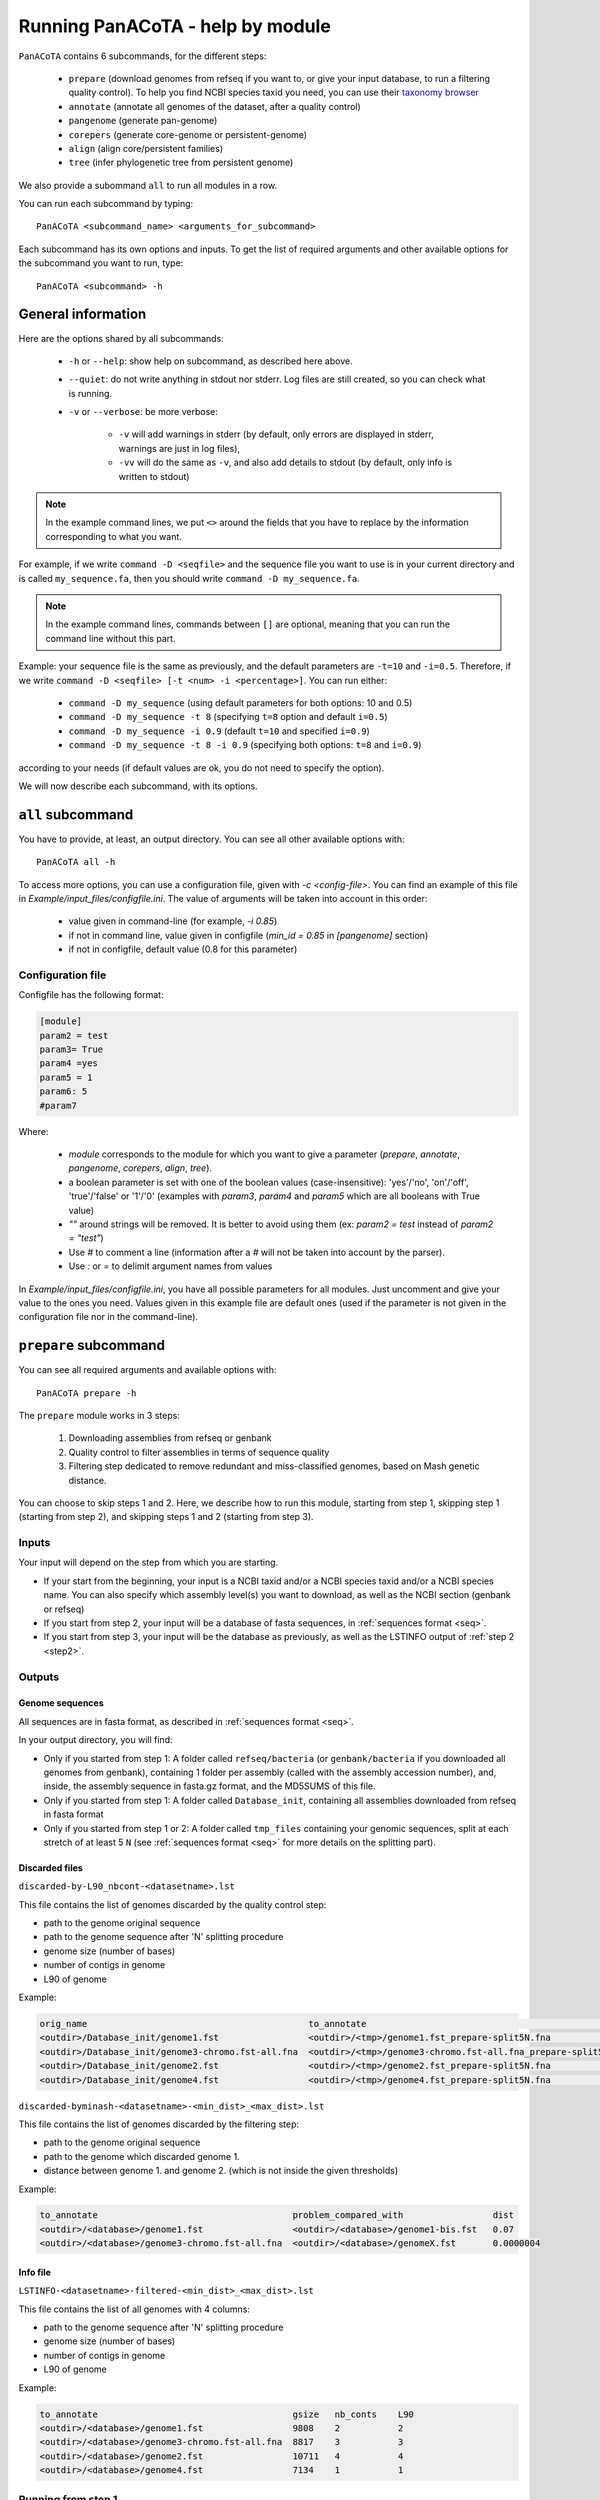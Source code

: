 =================================
Running PanACoTA - help by module
=================================

``PanACoTA`` contains 6 subcommands, for the different steps:

    - ``prepare`` (download genomes from refseq if you want to, or give your input database, to run a filtering quality control). To help you find NCBI species taxid you need, you can use their `taxonomy browser <https://www.ncbi.nlm.nih.gov/Taxonomy/Browser/wwwtax.cgi>`_
    - ``annotate`` (annotate all genomes of the dataset, after a quality control)
    - ``pangenome`` (generate pan-genome)
    - ``corepers`` (generate core-genome or persistent-genome)
    - ``align`` (align core/persistent families)
    - ``tree`` (infer phylogenetic tree from persistent genome)

We also provide a subommand ``all`` to run all modules in a row.

You can run each subcommand by typing::

    PanACoTA <subcommand_name> <arguments_for_subcommand>

Each subcommand has its own options and inputs. To get the list of required arguments and other available options for the subcommand you want to run, type::

    PanACoTA <subcommand> -h

General information
===================

Here are the options shared by all subcommands:

    - ``-h`` or ``--help``: show help on subcommand, as described here above.
    - ``--quiet``: do not write anything in stdout nor stderr. Log files are still created, so you can check what is running.
    - ``-v`` or ``--verbose``: be more verbose:

        + ``-v`` will add warnings in stderr (by default, only errors are displayed in stderr, warnings are just in log files),
        + ``-vv`` will do the same as ``-v``, and also add details to stdout (by default, only info is written to stdout)

.. note:: In the example command lines, we put ``<>`` around the fields that you have to replace by the information corresponding to what you want.

For example, if we write ``command -D <seqfile>`` and the sequence file you want to use is in your current directory and is called ``my_sequence.fa``, then you should write ``command -D my_sequence.fa``.

.. note:: In the example command lines, commands between ``[]`` are optional, meaning that you can run the command line without this part.

Example: your sequence file is the same as previously, and the default parameters are ``-t=10`` and ``-i=0.5``. Therefore, if we write ``command -D <seqfile> [-t <num> -i <percentage>]``. You can run either:

    - ``command -D my_sequence`` (using default parameters for both options: 10 and 0.5)
    - ``command -D my_sequence -t 8`` (specifying ``t=8`` option and default ``i=0.5``)
    - ``command -D my_sequence -i 0.9`` (default ``t=10`` and specified ``i=0.9``)
    - ``command -D my_sequence -t 8 -i 0.9`` (specifying both options: ``t=8`` and ``i=0.9``)

according to your needs (if default values are ok, you do not need to specify the option).


We will now describe each subcommand, with its options.

``all`` subcommand
==================
You have to provide, at least, an output directory. You can see all other available options with::

    PanACoTA all -h

To access more options, you can use a configuration file, given with `-c <config-file>`. You can find an example of this file in `Example/input_files/configfile.ini`. The value of arguments will be taken into account in this order:

    - value given in command-line (for example, `-i 0.85`)
    - if not in command line, value given in configfile (`min_id = 0.85` in `[pangenome]` section)
    - if not in configfile, default value (0.8 for this parameter)

Configuration file
------------------

Configfile has the following format:

.. code-block:: text

    [module]
    param2 = test
    param3= True
    param4 =yes
    param5 = 1
    param6: 5
    #param7

Where:

    - `module` corresponds to the module for which you want to give a parameter (`prepare`, `annotate`, `pangenome`, `corepers`, `align`, `tree`).
    - a boolean parameter is set with one of the boolean values (case-insensitive): 'yes'/'no', 'on'/'off', 'true'/'false' or '1'/'0' (examples with `param3`, `param4` and `param5` which are all booleans with True value)
    - `""` around strings will be removed. It is better to avoid using them (ex: `param2 = test` instead of `param2 = "test"`)
    - Use `#` to comment a line (information after a `#` will not be taken into account by the parser).
    - Use `:` or `=` to delimit argument names from values

In `Example/input_files/configfile.ini`, you have all possible parameters for all modules. Just uncomment and give your value to the ones you need. Values given in this example file are default ones (used if the parameter is not given in the configuration file nor in the command-line).





``prepare`` subcommand
======================

You can see all required arguments and available options with::

    PanACoTA prepare -h

The ``prepare`` module works in 3 steps:

    1) Downloading assemblies from refseq or genbank
    2) Quality control to filter assemblies in terms of sequence quality
    3) Filtering step dedicated to remove redundant and miss-classified genomes, based on Mash genetic distance.

You can choose to skip steps 1 and 2. Here, we describe how to run this module, starting from step 1, skipping step 1 (starting from step 2), and skipping steps 1 and 2 (starting from step 3).

Inputs
------

Your input will depend on the step from which you are starting.

- If your start from the beginning, your input is a NCBI taxid and/or a NCBI species taxid and/or a NCBI species name. You can also specify which assembly level(s) you want to download, as well as the NCBI section (genbank or refseq)
- If you start from step 2, your input will be a database of fasta sequences, in :ref:`sequences format <seq>`.
- If you start from step 3, your input will be the database as previously, as well as the LSTINFO output of :ref:`step 2 <step2>`.


Outputs
-------

Genome sequences
^^^^^^^^^^^^^^^^


All sequences are in fasta format, as described in :ref:`sequences format <seq>`.

In your output directory, you will find:

- Only if you started from step 1: A folder called ``refseq/bacteria`` (or ``genbank/bacteria`` if you downloaded all genomes from genbank), containing 1 folder per assembly (called with the assembly accession number), and, inside, the assembly sequence in fasta.gz format, and the MD5SUMS of this file.
- Only if you started from step 1: A folder called ``Database_init``, containing all assemblies downloaded from refseq in fasta format
- Only if you started from step 1 or 2: A folder called ``tmp_files`` containing your genomic sequences, split at each stretch of at least 5 ``N`` (see :ref:`sequences format <seq>` for more details on the splitting part).


Discarded files
^^^^^^^^^^^^^^^

``discarded-by-L90_nbcont-<datasetname>.lst``

This file contains the list of genomes discarded by the quality control step:

- path to the genome original sequence
- path to the genome sequence after 'N' splitting procedure
- genome size (number of bases)
- number of contigs in genome
- L90 of genome

Example:

.. code-block:: text

    orig_name                                          to_annotate                                                    gsize   nb_conts    L90
    <outdir>/Database_init/genome1.fst                 <outdir>/<tmp>/genome1.fst_prepare-split5N.fna                 9808    2           2
    <outdir>/Database_init/genome3-chromo.fst-all.fna  <outdir>/<tmp>/genome3-chromo.fst-all.fna_prepare-split5N.fna  8817    3           3
    <outdir>/Database_init/genome2.fst                 <outdir>/<tmp>/genome2.fst_prepare-split5N.fna                 10711   4           4
    <outdir>/Database_init/genome4.fst                 <outdir>/<tmp>/genome4.fst_prepare-split5N.fna                 7134    1           1


``discarded-byminash-<datasetname>-<min_dist>_<max_dist>.lst``

This file contains the list of genomes discarded by the filtering step:

- path to the genome original sequence
- path to the genome which discarded genome 1.
- distance between genome 1. and genome 2. (which is not inside the given thresholds)

Example:

.. code-block:: text

    to_annotate                                     problem_compared_with                 dist
    <outdir>/<database>/genome1.fst                 <outdir>/<database>/genome1-bis.fst   0.07
    <outdir>/<database>/genome3-chromo.fst-all.fna  <outdir>/<database>/genomeX.fst       0.0000004

.. _step2:

Info file
^^^^^^^^^

``LSTINFO-<datasetname>-filtered-<min_dist>_<max_dist>.lst``

This file contains the list of all genomes with 4 columns:

- path to the genome sequence after 'N' splitting procedure
- genome size (number of bases)
- number of contigs in genome
- L90 of genome

Example:

.. code-block:: text

    to_annotate                                     gsize   nb_conts    L90
    <outdir>/<database>/genome1.fst                 9808    2           2
    <outdir>/<database>/genome3-chromo.fst-all.fna  8817    3           3
    <outdir>/<database>/genome2.fst                 10711   4           4
    <outdir>/<database>/genome4.fst                 7134    1           1


Running from step 1
-------------------

To download genomes, and then process them by the `prepare` filters, run::

    PanACoTA prepare [-g <NCBI species> -T <NCBI species taxid> -t <NCBI taxid> -s <genbank or refseq> -l <assembly_level(s)>]

Give at least one of ``-T``, ``-t`` or ``-g`` parameters (one of them is enough) With:

- ``-g <NCBI species>``: the name of the species, as written by the NCBI. Give name between quotes.
- ``-T <NCBI species taxid>``: the taxid provided by the NCBI for the species you want to download
- ``-t <NCBI taxid>``: the taxid provided by the NCBI for the subspecies or specific strain you want to download
- ``-S <NCBI_strain>``: specific strain name you want to download. A comma-separated list of strain names is possible, as well as a file with 1 line per strain.

If you want to download all genomes in genbank, and not only the ones in refseq, use option ``-s genbank`` (default is ``-s refseq``).

If you do not want to download all assemblies in refseq, but only genomes with specific assembly levels, use option ``-l <level(s)>``. Give it a comma separated list of assembly levels you want to download, between 'all', 'complete', 'chromosome', 'scaffold', 'contig' (default is 'all').

For example, if we want to download refseq assemblies of *Acetobacter orleanensis*: With the `taxonomy browser <https://www.ncbi.nlm.nih.gov/Taxonomy/Browser/wwwtax.cgi?mode=Info&id=104099&lvl=3&p=has_linkout&p=blast_url&p=genome_blast&lin=f&keep=1&srchmode=1&unlock>`_, we can find its corresponding NCBI species taxid: "104099".
To download all assembly levels::

    PanACoTA prepare -T 104099 -g "Acetobacter orleanensis"

Or, to download only complete and scaffold assemblies::

    PanACoTA prepare -g "Acetobacter orleanensis" -l complete,scafflod

To download the subspecies Acetobacter pasteurianus subsp. Pasteurianus (taxid = 481145):

    PanACoTA prepare -t 481145

To download only the specific strain "Acetobacter orleanensis JCM 7639" (taxid = 1231342):
    
    PanACoTA prepare -t 1231342 



Running from step 2
-------------------

If you already have your assemblies and/or genomes, run::

    PanACoTA prepare --norefseq -o <outdir> [-d <db_dir>]

With:

- ``<outdir>``: the directory where you want to save your results (no need to create the directory before, the program will do it).
- ``<db_dir>``: directory where your database sequences are. By default, it will search to `<outdir>/Database_init`. So, if your sequences are already there, you do not need to add this option.


Running from step 3
-------------------

If you already have your genomes, and already ran quality control. You only need to run the filtering step, by running::

    PanACoTA prepare -M --info <info file> -o <outdir>

With ``info file``: a file in the same format as the one generated by :ref:`step 2 <step2>`.

Options
-------

Here is the complete list of options available when running ``PanACoTA prepare``. You can get them by running ``PanACoTA annotate -h``:

- ``--tmp <dirname>``:  to specify where the temporary files must be saved. By default, they are saved in ``<outdir>/tmp_files``.
- ``--cutN <number>``: by default, each sequence is split at each stretch of at least 5 ``N`` (see :ref:`sequence format<seq>`). If you do not want to split sequences, put 0. If you want to change the condition, put the minimum number of ``N`` required to split the sequence.
- ``--l90 <l90>``: to specify the maximum L90 value accepted to keep a genome. Default is 100
- ``--nbcont <number>``: to specify the maximum number of contigs allowed to keep a genome. Default is 999
- ``--min <float>``: min distance from which we keep both genomes. By default, genomes whose distance to the reference is less than 1e-4 are discarded.
- ``--max <float>``: max distance from which we keep both genomes. By default, genomes whose distance to the reference is more than 0.06 are discarded.
- ``-p <number>``: if you have several cores available, you can use them to run this step faster, by handling several genomes at the same time, in parallel. By default, only 1 core is used. You can specify how many cores you want to use, or put 0 to use all cores of your computer.


``annotate`` subcommand
=======================

You can see all required arguments and available options with::

    PanACoTA annotate -h

The input for annotation is a set of genomes, in (multi-)fasta format. All files to annotate must be in a same directory, referred after by ``<db_path>``. However, this directory can also contain other files/sequences, not used in this study. The program will only use the files specified in the ``<list_file>``, which is the main file you have to provide for this step.

Input file formats
------------------

.. _lfile:

'list_file'
^^^^^^^^^^^

The ``list_file`` is a text file with the following format:

    - 1 genome per line. If a genome is contained in several (multi-)fasta files, give all filenames, separated by a space.
    - after the filename(s), you can specify more information on the genome. If you want to do so, add ``::`` to separate the genome filename(s) and the informations. Possible informations are:

        - the species name. Usually, we use the 2 first letters of genus and 2 first letters of species (e.g. ESCO for Escherichia coli). But you can choose any name, as long as it contains 4 alpha-numeric characters (letters or/and numbers). If the species name is not given in the genome line, the program will use the one given by the ``-n <name>`` option when running the command. Specifying the species name at a genome line in the ``list_file`` is useful when you want to annotate several genomes from different species. If all your dataset corresponds to the same species, just provide its name with the ``-n <name>`` option!

        - the date. Separate the species name and the date by a ``.``. If no species name given, just put this dot after the ``::`` separating filenames and information. This date allows you to specify when the genome was sequenced/retrieved, with 4 digits (MMYY). This can be useful if some genomes have not been sequenced at the same time as others, and you want to keep this information for later analyses. If not given, the program will use:

            + the date given with ``--date <date>`` option if given by user
            + today's date if not given

Example:

.. code-block:: text

    genome1.fasta
    genome2-chromo1.fasta genome2-pl.fst
    g3.fa :: ESCO
    gen4-contigs.fst :: ESCO.0217
    genome.fasta genome-plasmids.fasta :: .0217

We have here a dataset with 5 genomes:

    - the 1st genome's sequence is in the file called ``genome1.fasta`` (it can be either a fasta or multi-fasta, according to the assembly status - complete/draft - of the genome). Its species name and date will be the default ones given to the program
    - the 2nd genome's sequence is in 2 files: for example, its chromosome is in ``genome2-chromo1.fasta``, and its plasmid is in ``genome2-pl.fst``. Again, each of those files can contain complete or draft sequences. As the previous genome, its species name and date will be the default ones.
    - the 3rd genome's sequence is in ``g3.fa``. Its species name will be ``ESCO``, while its date will be the default one.
    - the 4th genome's sequence is in ``gen4-contigs.fst``. Its species name will be ``ESCO``, and its date ``0217`` (February 2017).
    - the 5th genome's sequence is in ``genome.fasta`` and ``genome-plasmids.fasta``. Its species name will be the default one, and the date will be ``0217``.

or 'info_file'
^^^^^^^^^^^^^^

If you already calculated the genomes metrics (genome name, size, L90, nb of contigs), you can directly give them as an input instead of the list of genome files. This text file must have at least 4 columns (others are ignored), with the following headers (in any order): 'to_annotate', 'gsize', 'nb_conts', 'L90'. 

This file can be the :ref:`output file<step2>` of ``prepare``, or even the ouput of this ``annotate`` step, if you want to re-run it with other parameters.

.. _seq:

sequence files
^^^^^^^^^^^^^^

Sequence files must be in fasta or multi-fasta format. A complete genome with only 1 chromosome will hence contain only 1 fasta entry. For example::

    >genome1
    ACCTTAGAGCGCTCTCGCGCATAG

If a genome contains several replicons (either chromosome and plasmids, either a draft genome with several contigs), it contains 1 fasta entry per replicon. For example::

    >genome1-chromo-contig1
    ACCGAAGCGCGCGAGAGTGTGTGGGA...
    >genome1-chromo-contig2
    ACCGAGAGCGCGCGCGGGAGAGAGAGAGC...
    >genome1-chromo-contig3
    ACACGAGCAATATACAGCAGACAGCAGACATATACTCAGACGACAG...
    >genome1-plasmid
    ACAGACGACATAAGAGACGACACAAAAAACACAGAGTTTATGA...

With some softwares, the different contigs of a draft genome are all concatenated in a same fasta entry, and their sequences are separated by stretches of ``N``. For example::

    >genome_seq
    AACACACGATCTCGGCAGCGCANNNNNNNNNNNNNACAGCATNNNNTCGCGCCGACGNNACTATAACAGCAGACNNNNNNNNNNCACACCGGGTATCAGCAGCAGACGACGACGAACGAANNNNNNNNNNACACAGCACTATACGNACAGCA...

This genome is a draft with 4 contigs. By default, ``PanACoTA`` will split the sequences each time there is stretch of at least 5 ``N``, in order to have 1 replicon per fasta entry. For example, with the previous file in input, it will create a new multi-fasta file with::

    >genome_seq_cont1
    AACACACGATCTCGGCAGCGCA
    >genome_seq_cont2
    ACAGCATNNNNTCGCGCCGACGNNACTATAACAGCAGAC
    >genome_seq_cont3
    CACACCGGGTATCAGCAGCAGACGACGACGAACGAA
    >genome_seq_cont4
    ACACAGCACTATACGNACAGCA

Stretches of less than 5 ``N`` are kept, while the longer ones are removed, and the 2 parts form 2 different entries.

If you want to deactivate this feature, or choose another minimal number of ``N`` to split, you can specify it with the option ``--cutN <number>`` (0 to deactivate) while running the program (see :ref:`options <option>`).

.. _outform:

Output file formats
-------------------

The annotation step will create 4 result folders. Here is a description of their content.

.. _lstinfof:

'LSTINFO_<list_file>.lst' file
^^^^^^^^^^^^^^^^^^^^^^^^^^^^^^

This file contains the list of all genomes annotated, sorted by species, and, in each species, by increasing L90 and number of contigs, with 5 columns:

    - new name of genome (called 'gembase_name'), with format ``<name>.<date>.<strain>`` with:

        - ``name`` given in ``-n <name>`` or line in list_file
        - ``date`` given in ``--date <date>``, line in list_file or current date
        - ``strain`` is a number with 5 digits, identifying the different genomes of a same species.
        - for example: ``ESCO.0217.00002`` for the 2nd strain of Escherichia coli.
    - path to original genome sequence
    - path to the genome sequence after ‘N’ splitting procedure
    - genome size (number of bases)
    - number of contigs in genome
    - L90 of genome

Example:

.. code-block:: text

    gembase_name      orig_name                                   to_annotate                                                  gsize   nb_conts    L90
    ESCO.0817.00001   <path database>/genome1.fst                 <path_tmp>/genome1.fst_prokka-split5N.fna                    9808    2           2
    ESCO.1216.00002   <path database>/genome3-chromo.fst-all.fna  <path_tmp>/genome3-chromo.fst-all.fna_prokka-split5N.fna     8817    3           3
    GEN2.0817.00001   <path database>/genome2.fst                 <path_tmp>/genome2.fst_prokka-split5N.fna                    10711   4           4
    GEN4.1111.00001   <path database>/genome4.fst                 <path_tmp>/genome4.fst_prokka-split5N.fna                    7134    1           1

.. _lstf:

LSTINFO folder
^^^^^^^^^^^^^^

This folder contains 1 file per genome, called ``<genome_name>.lst``, containing 1 line per sequence annotated (gene, tRNA, rRNA etc.), with the following informations:

    - start position of sequence in the replicon
    - end position of sequence in the replicon
    - strand (D for direct, C for complement)
    - type of sequence (CDS, rRNA, CRISPR, etc.)
    - name of the sequence annotated. The name is ``<genome_name>.<contig><place>_<num>`` where:

        + ``<contig>`` is the contig number, with 4 digits
        + ``<place>`` is ``i`` when the sequence is inside its replicon, or ``b`` when it is at the border of its replicon (first and last sequence of each replicon)
        + ``<num>`` is the unique sequence number.
        + For example: ``ESCO.0217.00002.0001i_00005`` is a gene from the 2nd strain of *E. coli*, in contig 1 (not the first or last gene of this contig), and is the 5th sequence annotated in this genome.
    - gene name when applicable
    - more information on the sequence annotated (product, similar sequences in PFAM, etc.)

Example of a file which would be called ``ESCO.0417.00002.lst``:

.. code-block:: text

    34685   35866   C       CDS     ESCO.0417.00002.0001b_00001     thlA                | Acetyl-CoA acetyltransferase | 2.3.1.9 | similar to AA sequence:UniProtKB:P45359 | COG:COG4598
    37546   40215   D       tRNA    ESCO.0417.00002.0001i_00002     NA                  | tRNA-Met(cat) | NA | COORDINATES:profile:Aragorn:1.2 | NA
    45121   47569   D       CDS     ESCO.0417.00002.0001i_00003     NA                  | Prophage CP4-57 regulatory protein (AlpA) | NA | protein motif:Pfam:PF05930.6 | NA
    50124   52465   D       CDS     ESCO.0417.00002.0001b_00004     P22 coat protein 5  | P22 coat protein - gene protein 5 | NA | protein motif:Pfam:PF11651.2 | NA
    1       2600    C       tRNA    ESCO.0417.00002.0004b_00005     NA                  | tRNA-Gly(ccc) | NA | COORDINATES:profile:Aragorn:1.2 | NA
    3500    5000    D       CDS     ESCO.0417.00002.0004i_00006     NA                  | hypothetical protein | NA | NA | NA
    10000   10215   C       CRISPR  ESCO.0417.00002.0004b_CRISPR1   crispr              | crispr-array | NA | NA | NA
    4568    5896    D       CDS     ESCO.0417.00002.0006b_00007     NA                  | hypothetical protein | NA | NA | NA
    126     456     D       CDS     ESCO.0417.00002.0007b_00008     NA                  | hypothetical protein | NA | NA | NA

Proteins folder
^^^^^^^^^^^^^^^

This folder contains 1 file per genome, called ``<genome_name>.prt``. This file is a multi-fasta file, which contains amino-acid sequences, corresponding to all CDS annotated (only 'CDS' features found in the corresponding file in LSTINFO folder).

Headers are ``<genome_name>.<contig><place>_<num> size gene_name other_information`` with:

- ``<genome_name>.<contig><place>_<num>`` as previously described (LSTINFO folder)
- ``size`` is the protein size in nucleotides
- gene name when applicable (for example hisP)
- other information on the sequence annotated (product, similar sequences in PFAM, etc.)

Example, corresponding to first gene of LSTINFO example file:

.. code-block:: text

    >ESCO.0417.00002.0001b_00001 1182   thlA    | Acetyl-CoA acetyltransferase | 2.3.1.9 | similar to AA sequence:UniProtKB:P45359 | COG:COG4598

Genes folder
^^^^^^^^^^^^

This folder contains 1 file per genome, called ``<genome_name>.gen``. This file, in multi-fasta format, contains nucleic sequences, corresponding to all sequences annotated (found in corresponding file in LSTINFO folder).

Headers are the same as for the Protein folder files.

Replicons folder
^^^^^^^^^^^^^^^^

This folder contains 1 file per genome, called ``<genome_name>.fna``. It corresponds to the input file, containing all replicons of the genome, but with contigs renamed.

Headers are ``<replicon_name> <size>``, with size corresponding to the number of nucleotides in the sequence.

gff3 folder
^^^^^^^^^^^

This folder contains 1 file per genome, called ``<genome_name>.gff``. It is a file in gff3 format, with fields as described `here <http://www.ensembl.org/info/website/upload/gff3.html>`_, and with the following header format. It does not contain the nucleotide sequences, which already are in the Replicons folder.

.. code-block:: text

    ##gff-version 3
    ##sequence-region <contig_name> <begin> <end>
    ##sequence-region <contig_name> <begin> <end>
    <lines for each feature of contig1>
    <lines for each feature of contig2>


.. _qco:

Quality Control only
--------------------

Before annotating all genomes, we advise to run once the program with the ``-Q`` option, to do the quality control, but not the annotation. In that case, for each line of the list_file, it will:

    - concatenate sequences in 1 file if several are given
    - split concatenated contigs into different entries (see :ref:`sequences format <seq>`)
    - calculate the genome characteristics:

        + L90: minimum number of contigs needed to cover at least 90% of the sequence
        + number of contigs
        + sequence length

With this information, you will be able to see which genomes should be removed from the study, because of their bad quality. Then, you can annotate only the genomes you keep for the study.

You can run this quality control with (order of arguments does not matter)::

    PanACoTA annotate -l <list_file> -d <dbpath> -r <res_path> -Q

with:

    - ``-l <list_file>`` your list file as described in :ref:`input formats<lfile>`.
    - ``-d <dbpath>`` the path to the folder containing all your fasta files listed in list_file.
    - ``-r <res_path>`` path to the directory where you want to put the results (no need to create the directory before, the program will do it).
    - ``-Q`` specify that you only want the quality control

This will create a folder ``<res_path>``, with the following files inside:

    - ``QC_L90-<list_file>.png``: histogram of the L90 values of all genomes
    - ``QC_nb-contigs-<list_file>.png``: histogram of number of contigs in all genomes
    - ``discarded-<list_file>.lst``: list of genomes that would be discarded if you keep the default limits (L90 :math:`\leq` 100 and #contigs :math:`\leq` 999).
    - ``ALL-GENOMES-info-<list_file>.lst``: file with information on each genome: size, number of contigs and L90.
    - ``tmp_files`` folder: containing your genomic sequences, split at each stretch of at least 5 ``N``.

.. _logf:

And log files:

    - ``PanACoTA-annotate_<list_file>.log``: log file. See information on what happened during the run: traceback of stdout.
    - ``PanACoTA-annotate_<list_file>.log.err``: log file but only with Warnings and errors. If it is empty, everything went well!
    - ``PanACoTA-annotate_<list_file>.log.details``: same as ``.log`` file, but with more detailed information (for example, while running annotation, you can have the time of start/end of annotation of each individual genome). This file can be quite big if you have a lot of genomes.

.. _annot:

QC and Annotation
-----------------

When you know the limits you want to use for the L90 and number of contigs, you can run the full annotation step, and not only the quality control. Use::

    PanACoTA annotate -l <list_file> -d <dbpath> -r <res_path> -n <name> [--l90 <num> --nbcont <num> --prodigal --small]

with:
    - same arguments as before
    - ``-n <name>`` the default species name to use, for lines of the list_file which do not contain this information. This name must contain 4 alpha-numeric characters.
    - ``--l90 <num>``: *optional*. If the default value (max L90 = 100) does not fit your data, choose your own maximum limit.
    - ``--nbcont <num>``: *optional*. If the default value (max nb_contigs = 999) does not fit your data, choose your own maximum limit.
    - ``--prodigal``: *optional*. Add this option if you only want syntactical annotation, given by prodigal, and not functional annotation which requires prokka and is slower. Prodigal will train on the first genome, and then annotate all genomes.
    - ``--small``: *optional*. If you use Prodigal to annotate genomes, if you sequences are too small (less than 20000 characters), it cannot annotate them with the default options. Add this to use 'meta' procedure.

This command will run the same steps as described in quality control only, with additional steps:

    - Keeping only genomes with L90 lower than the limit and number of contigs lower than the limit
    - For each species, ordering the genomes by increasing L90 and number of contigs, and assigning them a strain number
    - annotating each genome with prokka/prodigal
    - formatting prokka/prodigal results to the 5 output folders (see :ref:`output formats <outform>`)

This will create a folder ``<res_path>``, with the following files inside:

    - same files as quality control only, except ``ALL-GENOMES-info-<list_file>.lst``.
    - ``LSTINFO_<list_file>.lst``: information on annotated genomes, as described :ref:`here<lstinfof>`
    - prokka result folders in your ``tmp_files`` directory
    - The 5 folders ``LSTINFO``, ``gff3``, ``Replicons``, ``Genes`` and ``Proteins`` as described in :ref:`output file formats<outform>`.

Annotation only (from info_file)
--------------------------------

When you already have information on genome sequences, and just want to annotate those which are bellow the thresholds. Use::

    PanACoTA annotate --info <lstinfo file> -r <res_path> -n <name> [--prodigal --small]

with:
    - same arguments as before for -r and -n
    - ``--info <filename>``: name of your LSTINFO file containing information on your genomes, as described :ref:`here<lstinfof>`

.. _option:

Options
-------

Here is the complete list of options available when running ``PanACoTA annotate``. You can get them by running ``PanACoTA annotate -h``:

    - ``-Q``: run quality control only (see :ref:`QC only<qco>`)
    - ``--l90 <l90>``: *optional*. to specify the maximum L90 value accepted to keep a genome. Default is 100
    - ``--nbcont <number>``: *optional*. to specify the maximum number of contigs allowed to keep a genome. Default is 999
    - ``--cutn <number>``: *optional*. by default, each sequence is split at each stretch of at least 5 ``N`` (see :ref:`sequence format<seq>`). If you do not want to split sequences, put 0. If you want to change the condition, put the minimum number of ``N`` required to split the sequence.
    - ``--date <date>``: *optional*. date used to name the genome (in gembase_format, see :ref:`first column of LSTINFO_file<lstinfof>`). If not given, and no information is given on a line in the list_file, the current date will be used.
    - ``--tmp <tmpdir>``: *optional*. to specify where the temporary files must be saved. By default, they are saved in ``<res_path>/tmp_files``.
    - ``--annot_dir <annot_dir>``: *optional*. to specify where the prokka/prodigal output folders must be saved. By default, they are saved in the same directory as ``<tmpdir>``. This can be useful if you want to run this step on a dataset for which some genomes are already annotated. For those genomes, it will use the already annotated results found in ``<annot_dir>`` to run the formatting steps, and it will only annotate the genomes not found.
    - ``-F`` or ``--force``: *optional*. Force run: Add this option if you want to run prokka/prodigal and formatting steps for all genomes even if their result folder (for prokka/prodigal step) or files (for format step) already exist: override existing results. Without this option, if there already are results in the given result folder, the program stops. If there are no results, but prokka/prodigal folder already exists, prokka/prodigal won't run again, and the formating step will use the already existing folder if correct, or skip the genome if there are problems in prokka folder.
    - ``--threads <number>``: *optional*. if you have several cores available, you can use them to run this step faster, by handling several genomes at the same time, in parallel. By default, only 1 core is used. You can specify how many cores you want to use, or put 0 to use all cores of your computer.
    - ``--prodigal``: *optional*. Add this option if you only want syntactical annotation, given by prodigal, and not functional annotation which requires prokka and is slower.
    - ``--small``: *optional*. If you use Prodigal to annotate genomes, if you sequences are too small (less than 20000 characters), it cannot annotate them with the default options. Add this to use 'meta' procedure.


``pangenome`` subcommand
========================

You can see all required arguments and available options with::

    PanACoTA pangenome -h

To construct a pangenome, you need to specify **which genomes** you want to include in the dataset. Each of these genomes must have a unique file, called ``<genome_name>.prt``, containing all **amino-acid sequences of its CDS**. Those ``.prt`` files must all be in **a same directory**, referenced here after by ``<dbdir>``. As for the annotation step, this folder can contain other files, but only the ones given in the list_file will be taken into account.

Input file formats
------------------

.. _listfpan:

list_file
^^^^^^^^^

The list_file contains the names of all the genomes (1 per line) you want to include in your pangenome, without extension. Indeed, it will then use the files called ``<genome_name_given>.prt``, in the given directory ``<dbdir>``. You can use a file with multiple columns (like the LSTINFO file generated by annotate step), but only the first column will be taken into account. If you use the file generated by annotate step, you can keep it as it is (its header will be recognized). If you create your own file, do not put any header line.

Here is an example of a valid list_file:

.. code-block:: text

    gembase_name      orig_name     gsize   nb_conts    L90
    ESCO.0217.00001
    ESCO.0217.00002   genome5.fa    562123  5           2
    ESCO.0217.00003   genome1.fst
    ESCO.0217.00004

All other information than the genome names in the first columns will be ignored. This file is valid as long as the ``dbdir`` contains at least the following files:

.. code-block:: bash

    ESCO.0217.00001.prt
    ESCO.0217.00002.prt
    ESCO.0217.00003.prt
    ESCO.0217.00004.prt

.. _protname:

protein files
^^^^^^^^^^^^^

Each genome in your list_file corresponds to a protein file in ``dbdir``. This protein file is in multi-fasta format,
and the headers must follow this format:
``<genome-name_without_space_nor_dot>_<numeric_chars>``.
For example ``my-genome-1_00056`` or ``my_genome_1_00056`` are valid protein headers.

.. warning:: All proteins of a genome must have the same ``<genome-name_without_space_nor_dot>``. Otherwise, they won't be considered in the same genome, which will produce errors in your core or persistent genome!

Ideally, you should follow the 'gembase_format', ``<name>.<date>.<strain_num>.<contig><place>_<num>``
(as it is described in :ref:`LSTINFO folder format <lstf>`, field "name of the sequence annotated"),
where the genome name, shared by all proteins of the genome.

If your protein files were generated by ``PanACoTA annotate``, they are already in this format!

Those fields will be used to sort genes inside pangenome families. They are sorted by species ``<genome-name_without_space_nor_dot>``
(if you do a pangenome containing different species),
strain number ``<strain_num>`` (inside a same species), and protein number ``<num>`` (inside a same strain). If you do not use gembase format,
families will only be sorted by protein number (the ``<numeric_chars>`` part).


Output file formats
-------------------

.. note:: See :ref:`below<dopan>` for the details on output filenames.

.. _panfile:

pangenome file
^^^^^^^^^^^^^^

The pangenome file contains 1 line per family. The first column is the family number, and others are all family members. For example:

.. code-block:: text

    1 ESCO.0217.00001.i0001_00002 ESCO.0217.00002.b0001_00001 ESCO.0217.00002.i0001_00002 ESCO.1216.00003.i0002_00005
    2 ESCO.0217.00001.b0001_00001
    3 ESCO.1216.00005.i0001_00004 ESCO.0317.00007.b0002_00003
    4 ESCO.1216.00006.i0001_00004 ESCO.1216.00006.i0001_00035 ESCO.1216.00006.i0001_00049

This fictive pangenome contains 4 families. Family 1 contains 4 proteins, family 2 contains 1 protein, family 3 contains 2 proteins and family 4 contains 3 proteins.

.. _quali:

Qualitative matrix
^^^^^^^^^^^^^^^^^^

You will also find a qualitative matrix corresponding to your pangenome.
Its columns correspond to the different families, and its lines to the different genomes.
In each cell, there is a 1 if the genome has a member in the family, or 0 if not.
For example, the qualitative matrix corresponding to the pangenome example just above is:

.. code-block:: text

    fam_num           1     2     3     4
    ESCO.0217.00001   1     1     0     0
    ESCO.0217.00002   1     0     0     0
    ESCO.1216.00003   1     0     0     0
    ESCO.1216.00005   0     0     1     0
    ESCO/1216.00006   0     0     0     1
    ESCO.0317.00007   0     0     1     0

This file can be used as an input to do GWAS analysis with `treeWAS <https://github.com/caitiecollins/treeWAS>`_.

.. _quanti:

Quantitative matrix
^^^^^^^^^^^^^^^^^^^

You will also find a quantitative matrix. As for the qualitative matrix, columns correspond to the different families,
and lines to the different genomes. But here, each cell contains the number of members from the given genome in the given family.
Here is the quantitative matrix corresponding to the pangenome example above:

.. code-block:: text

    fam_num           1     2     3     4
    ESCO.0217.00001   1     1     0     0
    ESCO.0217.00002   2     0     0     0
    ESCO.1216.00003   1     0     0     0
    ESCO.1216.00005   0     0     1     0
    ESCO/1216.00006   0     0     0     3
    ESCO.0317.00007   0     0     1     0

.. _sum:

Summary file
^^^^^^^^^^^^

Finally, you will also find a summary file, containing useful information on each family of your pangenome. The different columns correspond to:

    - ``num_fam``: family number, as in the 3 other files
    - ``nb_members``: total number of members in the family
    - ``sum_quanti``: sum of corresponding quantitative matrix line (equal to ``nb_members``)
    - ``sum_quali``: sum of corresponding qualitative matrix line (equal to the number of different genomes in the family)
    - ``nb_0``: number of missing genomes in the family
    - ``nb_mono``: number of genomes having exactly 1 member in the family
    - ``nb_multi``: number of genomes having more than 1 member in the family
    - ``sum_0_mono_multi``: total number of genomes in the dataset (should be same for all lines!)
    - ``max_multi``: maximum number of members from the same genome in this family

For example, here is the summary file corresponding to the pangenome example above:

.. code-block:: text

    num_fam nb_members sum_quanti sum_quali nb_0 nb_mono nb_multi sum_0_mono_multi max_multi
    1       4          4          3         3    2       1        6                2
    2       1          1          1         5    1       0        6                1
    3       2          2          2         4    2       0        6                1
    4       3          3          1         5    0       1        6                3

.. _dopan:

Do pangenome
------------

To do a pangenome, run the following command::

    PanACoTA pangenome -l <list_file> -n <dataset_name> -d <path/to/dbdir> -o <path/to/outdir> -i <min_id>

with:

    - ``-l <list_file>``: the file containing the list of genomes to include in the pangenome, as described in :ref:`input formats<listfpan>`
    - ``n <dataset_name>``: name you want to give to your dataset for which you are generating a pangenome. For example, ESCO200 if you are doing a pangenome of 200 *E. coli* strains
    - ``-d <path/to/dbdir>``: path to the ``<dbdir>``, containing all ``.prt`` files.
    - ``-o <path/to/outdir>``: path to the directory where you want to put the pangenome results (and temporary files)
    - ``-i <min_id>``: minimum percentage of identity required to put 2 proteins in the same family. When doing a pangenome at the species level, we commonly use a threshold of 80% of identity.


**Output files**

This will create (if not already existing) your ``outdir``, and, after execution, this directory will contain your pangenome file,
as well as other useful files. If you did not specify a pangenome filename (``-f`` option), the default pangenome name will be
``Pangenome-<dataset_name>.All.prt-clust-<min_id>-mode<mode_num_given>.lst``:

    - ``<pangenome_file or default>``: your pangenome file, which format is described :ref:`here above<panfile>`
    - ``<pangenome_file or default>.quali.txt``: :ref:`qualitative matrix<quali>`
    - ``<pangenome_file or default>.quanti.txt``: :ref:`quantitative matrix<quanti>`
    - ``<pangenome_file or default>.summary.txt``: :ref:`summary file<sum>`


It will also contain other files and directories, that could help you if you need to investigate the results (see :ref:`options<optpan>` for the meaning of parameters between ``<>`` not described in the main command line):

    - ``tmp_<dataset_name>.All.prt-mode<mode_num_given>`` folder, containing all temporary files used by MMseqs2 to cluster your proteins.
    - ``PanACoTA-pangenome_<dataset_name>.log*``: the 3 log files as in the annotate subcommand (.log, .log.details, .log.err). See their description :ref:`here<logf>`
    - ``mmseq_<dataset_name>.All.prt_<min_id>-mode<mode_num_given>.log``: MMseqs2 log file.
    - ``Pangenome-<dataset_name>.All.prt-clust-<min_id>-mode<mode_num_given>.lst.bin`` is a binary file of the pangenome in PanACoTA format. This file is only used by the program to do calculations faster the next time it needs this information (to generate Core or Persistent genome for example).

In your ``outdir`` folder (or where you specified if you used the ``-s`` option), you should have a new file, ``<dataset_name>.All.prt``, containing all proteins of all your genomes.

.. _optpan:

Options
-------

You can also specify other options with:

    - ``-c <num>``: You can choose the clustering mode: 0 for 'set cover' (greedy algorithm), 1 for 'single-linkage' (or connected component algorithm), 2 for 'CD-Hit' (greedy algorithm used by CD-Hit). Default is 'single-linkage' (1). See `MMseqs2 user guide <https://github.com/soedinglab/mmseqs2/wiki#clustering-sequence-database-using-mmseqs-cluster>`_ for more information on those 3 algorithms.
    - ``-s <path/to/spedir>``: the first step of 'pangenome' subcommand will be to concatenate all proteins of all genomes included in your list_file into a single protein databank. By default, this databank is saved in ``dbdir``, the same directory as the protein files for each genome, and is called ``<dataset_name>.All.prt``. With this option, you can specify another directory to save this databank.
    - ``-f <path/to/outfile>``: by default, your pangenome will be called ``<path/to/outdir>/Pangenome-<dataset_name>.All.prt-clust-<min_id>-mode<mode_num_given>.lst``. With this option, you can give another path and name for the pangenome file.
    - ``--threads <num>``: add this option if you want to run the pangenome step on several cores. By default, it runs only on 1 core. Put 0 if you want to use all your computer cores, or specify a given number of cores to use.


``corepers`` subcommand
=======================

You can see all required arguments and available options with::

    PanACoTA corepers -h

As core and persistent genomes are inferred from the pangenome, the only file required to generate a core or persistent genome is the pangenome of your dataset, in the format described in :ref:`pangenome part<panfile>`.

However, if you want to generate a core or persistent genome of a subset of the genomes used in the pangenome, you can give the list of those genomes in a file with `-l lstinfo` option.

.. _inputcorepers:

Input file format
-----------------

Your pangenome file must be in the same format as :ref:`described here<panfile>`, and the protein names must follow the format described :ref:`here<protname>`.

If you want to calculate the core/persistent genome of a subset of genomes, give the list of those genomes. Same format as output of :ref:`annotate LSTINFO file<lstinfof>`, but only the first column will be used.


Output file format
------------------

Your persistent genome file (``PersGenome_<pangenome>_<tol>[-multi][-mixed].lst`` or specified name) has the same format as the pangenome file. The family numbers in the first column correspond to pangenome family numbers.

.. _docorepers:

Do corepers
-----------


To do a coregenome, run the following command::

    PanACoTA corepers -p <pangenome_file>


For a persistent genome, there are several possibilities:

.. figure:: images/persistent-types.png
    :align: center
    :width: 60%

If you want to do a persistent genome, use the following options to specify what you want:

    - ``-t <tol>``:  % (between 0 and 1) of the persistent genome: a family is considered as persistent if it contains exactly one member in at least tol% of the genomes, and is absent in all other genomes. Default value for ``t`` is 1, meaning that all genomes must have a unique member. This corresponds to the coregenome (so no need to put this option if you want a coregenome). More relaxed definitions of a persistent genome can be used by using ``-X`` or ``-M`` options (see below).
    - ``-X``: add this option if you want to relax a little the definition of the persistent genome, to get a *mixed* persistent genome. With ``-X`` option, a family is considered as persistent if at least tol% (tol defined by ``-t <tol>`` parameter, see above) of the genomes have exactly one member in the family, but the other genomes can have either 0, either several members in the family. This is useful to add the families where, in some genomes, 1 protein has been split in several parts, because of sequencing or assembly error(s).
    - ``-M``: *not compatible with -X*. With this option, you get the *multi* persistent genome. It includes the strict and mixed persistent, but is even wider: the only condition for a family to be persistent is that it must have at least one member in at least tol% (tol still defined by ``-t <tol>`` parameter) of the genomes (independent of the copy number).
    - ``-F``: When you specify the ``-t <tol>`` option, with a number lower than 1, you can add this option to use floor('tol'*N) as a minimum number of genomes instead of ceil('tol'*N) which is the default behavior.
    - ``-l lstinfo_file``: see above

If you want to do a core or persistent genome of a subset of genomes, give the list of those genomes with ``-l lstinfo_file`` option. This file must have 1 line per genome, with the genome name without extension (like GENO.0121.00012) in the first column (others are ignored): see :ref:`input files<inputcorepers>`.

You can also specify your core/persistent genome file path and name with ``-o <path/to/outdir``. By default, it will be saved in the same directory as your pangenome, and be called ``PersGenome_<pangenome>_<tol>[-multi][-mixed].lst``, where:

    - ``<pangenome>`` is your given pangenome filename
    - ``<tol>`` is the number between 0 and 1 used in ``-t`` option (1 if not given)
    - ``-multi`` will be added if you put the ``-M`` option
    - ``-mixed`` will be added if you put the ``-X`` option

In your pangenome folder (or where you specified if you used the ``-o`` option), you will find your persistent genome file (``PersGenome_<pangenome>_<tol>[-multi][-mixed].lst`` or specified name).


``align`` subcommand
====================

You can see all required arguments and available options with::

    PanACoTA align -h

In order to align your persistent families, you need to provide your persistent genome file (as generated by PanACoTA corepers), and the list of genome names included in the dataset.

Input file formats
------------------

Persistent genome
^^^^^^^^^^^^^^^^^

Your persistent genome file is in the same format as the :ref:`pangenome file<panfile>`.

.. _lfilealign:

list_file
^^^^^^^^^

Your list_file contains the names of all genomes used to generate the persistent genome, 1 genome name per line, without extension. 'align' subcommand will then use the files in ``Proteins`` folder, called ``<genome_name_given>.prt`` and those in ``Genes`` folder, called ``<genome_name_given>.gen`` to do the alignments. ``Proteins`` and ``Genes`` folders are in your given ``<dbdir>``. You can use a file with multiple columns (like the LSTINFO file generated by 'annotate' subcommand), but only the first column will be taken into account. If you use the file generated by annotate step, you can keep it as it is (its header will be recognized). If you create your own file, do not put any header line.

Here is an example of a valid list_file:

.. code-block:: text

    gembase_name      orig_name     gsize   nb_conts    L90
    ESCO.0217.00001
    ESCO.0217.00002   genome5.fa    562123  5           2
    ESCO.0217.00003   genome1.fst
    ESCO.0217.00004

All other information than the genome names in the first columns will be ignored. This file is valid as long as the given ``<dbdir>`` contains:

    - a ``Genes`` folder, containing at list the following files: ``ESCO.0217.00001.gen``, ``ESCO.0217.00002.gen``, ``ESCO.0217.00003.gen`` and ``ESCO.0217.00004.gen``.
    - a ``Proteins`` folder, containing at list the following files: ``ESCO.0217.00001.prt``, ``ESCO.0217.00002.prt``, ``ESCO.0217.00003.prt`` and ``ESCO.0217.00004.prt``.

.. warning:: Inside those files, each fasta entry must start with the genome name, and end with a protein number separated by a `_`. For example, in ``ESCO.0217.00003.prt``, all gene names should start with ``>ESCO.0217.00003``. Examples of good names: ``ESCO.0217.00003_12345``, ``ESCO.0217.00003.toto_12345``. Bad name: ``toto.ESCO.0217.00003_12345``.

Those folders and files are automatically created by the 'annotate' subcommand, in the given ``<outdir>``.

.. _outalign:

Output files
------------

.. note:: See :ref:`below<doalign>` for the details on output filenames.


The main output file is the file containing your final alignment. You will find it in your ``<outdir>``, in a folder called ``Phylo-<dataset_name>``. This file is in fasta format, with 1 entry per genome given in list_file. The sequence corresponds to the concatenation of all persitent proteins of the genome, each aligned against its own family. Hereafter, we describe how this file is generated.

For example, if we have 4 genomes, and 3 persistent families, like in this persistent genome file:

.. code-block:: text

    1 ESCO.0217.00001.i0001_00002 ESCO.1216.00002.b0001_00001 ESCO.0217.00003.i0001_00002 ESCO.0217.00004.i0001_00006
    2 ESCO.0217.00001.b0001_00001 ESCO.1216.00002.i0001_00010 ESCO.0217.00004.i0001_00016
    3 ESCO.0217.00001.i0001_00015 ESCO.1216.00002.i0001_00006 ESCO.0217.00003.i0001_00100 ESCO.0217.00004.i0001_00050 ESCO.0217.00004.i0001_00051

The 4 genomes are ``ESCO.0217.00001``, ``ESCO.1216.00002``, ``ESCO.0217.00003`` and ``ESCO.0217.00004``. Family 1 is a core family: each genome is present in 1 copy. Family 2 is a persistent family, as genome ``ESCO.0217.00003`` is missing. In family 3, all genomes are present, but genome ``ESCO.0217.00004`` has 2 members.


`List-<genomes>` folder
^^^^^^^^^^^^^^^^^^^^^^^

For each genome, the list of genes (``getEntry_gen``) and proteins (``getEntry_gen``) present in any family of the core/persistent, and in which fasta file their sequence is.

`Align<genome>` folder
^^^^^^^^^^^^^^^^^^^^^^

All protein (``.prt``) and gene (``.gen``) sequences by family. 

For each family, alignment of all proteins (``mafft-align.*.aln``, ``*`` being the family number of the pangenome). For example, alignment of family 1 would be like:

.. code-block:: text

    >ESCO.0217.00001.i0001_00002
    MSTLLYLHGFNSSPRSAKACQLKNWL--RHPHVEMIVPQLPPYPADAA
    ELLESLVLEHGGAPLGLVGSSLGGYYATWLSQCAAAPAVVVN
    >ESCO.1216.00002.b0001_00001
    MSTLLYLHGFNSSPRSAKA-------AERHPHVEMIVPQLPPYPADAA
    ELLESLVLEHGGAPLGLVGSSLGGYYATWLSQCFMLPAVVVN
    >ESCO.0217.00003.i0001_00002
    MSTLLYL----------KACQLKNWLAERHPHVEMIVPQLPPYPADAA
    ELLESLVLEHGGAPLGLVGSSLGGYYATWLSQCF---AVVVN
    >ESCO.0217.00004.i0001_00006
    MSTLLYLHGFNSSPRSAKACQLK-WLAERHPHVEMIVPQLPPYPADAA
    ELLESLVLEHGGAPLGLVGSSLLLYYATWLSQCFMLPAVVVN

Alignment of family 2 would be similar, but with only 3 proteins. Alignment of family 3 would also be similar, but ignoring the genome having 2 members: we only align proteins ``ESCO.0217.00001.i0001_00015``, ``ESCO.1216.00002.i0001_00006`` and ``ESCO.0217.00003.i0001_00100``.

We then backtranslate protein alignments to nucleotide alignments (``mafft-prt2nuc.*.aln``), using the files in the ``Genes`` repository. Then, we add the missing genomes as a stretch of ``-`` with same size as other sequences, so that each family alignment contains all genome entries. For example, for family 3:

.. code-block:: text

    >ESCO.0217.00001.i0001_00015
    AAATCCCCGAGGACACACATTTAT--ACACAGCAGGACACACACAATT
    AACCCCGGGGGGGACACACAATTTTTTACACAGGGGCCAACTATACAG
    AACCGGGTGAC
    >ESCO.1216.00002.i0001_00006
    AAATCCCCGAGGACACACATTTATTTACACAGCAGGACACACACAATT
    AACCCCGGGGGGGAC---------TTTACACAGGGGCCAACTATACAG
    AACCGGGTGAC
    >ESCO.0217.00003.i0001_00100
    AAATCCCCGAGGACACACATTTATTTACACAGCAGCACACACACAATT
    AACCCCGGGGGG-ACACACAATTTTTTACACACGGGCCAACTATACAG
    AACCGGGTGAC
    >ESCO.0217.00004
    ------------------------------------------------
    ------------------------------------------------
    -----------

Then, we concatenate all family alignment files (``complete.nucl.cat.aln``)

`Phylo<genome>` folder
^^^^^^^^^^^^^^^^^^^^^^

We finally group the alignments by genome, to obtain the final alignment file (``.nucl.grp.aln``), which looks like:

.. code-block:: text

    >ESCO.0217.00001
    AAATCCCCGAGGACACACATTTAT--ACACAGCAGGACACACACAATT
    AACCCCGGGGGGGACACACAATTTTTTACACAGGGGCCAACTATACAG
    AACCGGGTGACAAATCCCCGAGGACACACATTTAT--ACACAGCAGGA
    CACACACAATTAACCCCGGGGGGGACACACAATTTTTTACACAGGGGC
    CAACTATACAGAACCGGGTGACAAATCCCCGAGGACACACATTTAT--
    ACACAGCAGGACACACACAATTAACCCCGGGGGGGACACACAATTTTT
    TACACAGGGGCCAACTATACAGAACCGGGTGAC
    >ESCO.1216.00002
    AAATCCCCGAGGACACACATTTATTTACACAGCAGGACACACACAATT
    AACCCCGGGGGGGAC---------TTTACACAGGGGCCAACTATACAG
    AACCGGGTGACAAATCCCCGAGGACACACATTTATTTACACAGCAGGA
    CACACACAATTAACCCCGGGGGGGAC---------TTTACACAGGGGC
    CAACTATACAGAACCGGGTGACAAATCCCCGAGGACACACATTTATTT
    ACACAGCAGGACACACACAATTAACCCCGGGGGGGAC---------TT
    TACACAGGGGCCAACTATACAGAACCGGGTGAC
    >ESCO.0217.00003
    AAATCCCCGAGGACACACATTTATTTACACAGCAGCACACACACAATT
    AACCCCGGGGGG-ACACACAATTTTTTACACACGGGCCAACTATACAG
    AACCGGGTGAC-------------------------------------
    ------------------------------------------------
    ----------------------AAATCCCCGAGGACACACATTTATTT
    ACACAGCAGCACACACACAATTAACCCCGGGGGG-ACACACAATTTTT
    TACACACGGGCCAACTATACAGAACCGGGTGAC
    >ESCO.0217.00004
    AAATCCCCGAGG-------TTTATTTACACAGCAGCACACACACAATT
    AACCCCGGGGGG-ACACACAA------ACACACGGGCCAACTATACAG
    AACCGGGTGACAAATCCCCGAGG-------TTTATTTACACAGCAGCA
    CACACACAATTAACCCCGGGGGG-ACACACAA------ACACACGGGC
    CAACTATACAGAACCGGGTGAC--------------------------
    ------------------------------------------------
    ---------------------------------

.. _doalign:

Align
-----

To do the alignment of all proteins of your persistent genome, run::

    PanACoTA align -c <pers_genome> -l <list_file> -n <dataset_name> -d <dbdir> -o <resdir>

with:

    - ``-c <pers_genome>``: persistent genome file whose families must be aligned
    - ``-l <list_file>``: list of all genomes, as described :ref:`here<lfilealign>`
    - ``-n <dataset_name>``: name of the dataset to align. For example, you can put ESCO200-0.9-mixed for the alignment of the mixed persistent genome of 200 *E. coli* strains, where mixed persistent genome was generated such that there are at least 90% of the genomes in each family.
    - ``-d <dbdir>``: directory containing the ``Proteins`` and ``Genes`` folders, with files corresponding to :ref:`list_file<lfilealign>`
    - ``-o <resdir>``: directory where you want to have the temporary and result files

optional:

    - ``-F``: force to redo all alignments
    - ``-P``: also provide concatenated protein alignments

Add ``--threads <num>`` to parallelize the alignments. Put 0 to use all cores of your computer.

In your ``<resdir>`` directory, you will find:

    - ``PanACoTA-align_<dataset_name>.log*``: the 3 log files as in the :ref:`other steps<logf>`.
    - a folder ``List-<dataset_name>``: contains, for each genome, the list of persistent proteins (that must be extracted to align them).
    - a folder ``Align-<dataset_name>``: contains:

        + for each family:

            + ``<dataset_name>-current.<fam_num>.gen`` with all genes extracted
            + ``<dataset_name>-current.<fam_num>.prt`` with all proteins extracted
            + ``<dataset_name>-current.<fam_num>.miss.lst`` with the list of genomes not present in the family
        + ``<dataset_name>-complete.nucl.cat.aln`` DNA sequence concatenation of all family alignments
        + ``<dataset_name>-complete.aa.cat.aln`` concatenation of all family alignments in aa (if option required by user)

    - a folder ``Phylo-<dataset_name>``: contains 

        + ``<dataset_name>.nucl.grp.aln``, the alignment of all families grouped by genome, as described in :ref:`output files section<outalign>`. This is the file you will need to infer a phylogenetic tree.
        + ``<dataset_name>.aa.grp.aln``, same, but protein sequences instead of DNA. Generated only if option ``-P`` is given
        

``tree`` subcommand
===================

You can see all required arguments and available options with::

    PanACoTA tree -h

To infer a phylogenetic tree, you need to provide an alignment file, in fasta format. Each fasta entry will be a leaf of the phylogenetic tree.

Output files
------------

The output tree files are in Newick format. Here is an example of a phylogenetic tree file::

    ((C:0.0034,(A:0.005,B:0.006):0.003):0.0065,(D:0.002,E:0.0009):0.005);

Corresponding to this phylogenetic tree:

.. figure:: images/tree.jpg
    :align: center
    :width: 20%


.. _dotree:

Do tree
-------

By default, 'tree' subcommand will use `IQtree <http://www.iqtree.org/>`_ software to infer the phylogenetic tree.
To infer the tree from your alignment file, run:

.. code-block:: bash

    PanACoTA tree -a <align_file>

However, we also provide the possibility to use `FastTree <http://www.microbesonline.org/fasttree/#Install>`_, `FastME <https://academic.oup.com/mbe/article/32/10/2798/1212138/FastME-2-0-A-Comprehensive-Accurate-and-Fast>`_ or `Quicktree <https://www.ncbi.nlm.nih.gov/pubmed/12424131>`_. For that, add the option ``-s <soft>`` with ``fastme`` or ``quicktree`` in ``<soft>``.


See ``PanACoTA tree -h`` to have an overview of all options available.

IQtree options
^^^^^^^^^^^^^^

If you use IQtree (default one), you can use the following options:

    - ``-o <outdir>``: by default, the output files (tree, logs) will be in the current directory. Add this option if you want to save them somewhere else.
    - ``-m <model>`` or ``--model <model>``: Choose your DNA substitution model. Default is GTR (Generalized Time Reversible). You can choose between: HKY, JC, F81, K2P, K3P, K81uf, TNef, TIM, TIMef, TVM, TVMef, SYM, GTR. To ask IQtree to test and select the best model, use TEST.
    - ``-b <num>`` or ``--boot <num>``: indicate how many bootstraps you want to compute. By default, no bootstrap is calculated
    - ``-B``: Add this option if you want to write all bootstrap pseudo-trees
    - ``--threads <num>``: Indicate how many threads you want to use. By default, it uses only 1 thread. Put 0 if you want to use all your computer cores
    - ``--mem <num>``: Specify maximal RAM usage in GB | MB.
    - ``-fast``: use -fast option of IQtree

In your ``outdir``, you will find, together with the :ref:`regular PanACoTA log files<logf>`:

- ``<align_file>.iqtree_tree.log``, the logfile of IQtree
- ``<align_file>.iqtree_tree.treefile``, the tree in Newick format
- Other files starting by ``<align_file>.iqtree_tree``, generated by IQtree


FastTree options
^^^^^^^^^^^^^^^^
To use FastTree with default options, run::

    PanACoTA tree -a <align_file> -s fasttree

You can also specify the following options:

    - ``-b <num>`` or ``--boot <num>``: indicate how many bootstraps you want to compute. By default, no bootstrap is calculated
    - ``-o <outfile>``: by default, the output tree file will be called ``<align_file>.fasttree_tree.nwk``. You can give a custom output name with this option
    - ``--threads <num>``: Indicate how many threads you want to use. By default, it uses only 1 thread. Put 0 if you want to use all your computer cores
    - ``-m <model>`` or ``--model <model>``: Choose your DNA substitution model. Default is GTR. You can choose between: ``GTR`` (Generalized Time Reversible) and ``JC`` (Jukes-Cantor)

In your ``<outdir>`` directory, you will find your treefile, called ``<align_file>.fasttree_tree.nwk``


FastME options
^^^^^^^^^^^^^^

To use fastme with default options, run::

    PanACoTA tree -a <align_file> -s fastme

You can also specify the following options:

    - ``-b <num>`` or ``--boot <num>``: indicate how many bootstraps you want to compute. By default, no bootstrap is calculated
    - ``-B``: Add this option if you want to write all bootstrap pseudo-trees
    - ``-o <outfile>``: by default, the output tree file will be called ``<align_file>.fastme_tree.nwk``. You can give a custom output name with this option
    - ``--threads <num>``: Indicate how many threads you want to use. By default, it uses only 1 thread. Put 0 if you want to use all your computer cores
    - ``-m <model>`` or ``--model <model>``: Choose your DNA substitution model. Default is TN93. You can choose between: ``p-distance`` (or ``p``), ``RY symmetric`` (or ``Y``), ``RY`` (or ``R``), ``JC69`` (or ``J``), ``K2P`` (or ``K``), ``F81`` (or ``1``), ``F84`` (or ``4``), ``TN93`` (or ``T``) and ``LogDet`` (or ``L``)

In your ``<outdir>`` directory, you will find:

    - ``<align_file>.phylip``: alignment converted in Phylip-relaxed format, the input of FastME
    - ``<align_file>.phylip.fastme.log``: logfile of FastME, with information on running steps
    - ``<align_file>.phylip.fastme_dist-mat.txt``: distance matrix of all given genomes
    - ``<align_file>.phylip.fastme_tree.nwk``: the final tree inferred in Newick format
    - ``PanACoTA-tree-fastme.log*``: the 3 log files as in the :ref:`other steps<logf>`

Quicktree options
^^^^^^^^^^^^^^^^^

To use Quicktree with default options, run::

    PanACoTA tree -a <align_file> -s quicktree

You can also specify the following options:

    - ``-b <num>`` or ``--boot <num>``: indicate how many bootstraps you want to compute. By default, no bootstrap is calculated.
    - ``-o <outfile>``: by default, the output tree file will be called ``<align_file>.quicktree_tree.nwk``. You can give a custom output name with this option.

In your ``<outdir>`` directory, you will find:

    - ``<align_file>.stockholm``: alignment converted in Stockholm format, the input of Quicktree
    - ``<align_file>.stockholm.quicktree.log``: logfile of quicktree, empty if no error occurred
    - ``<align_file>.stockholm.quicktree_tree.nwk``: the final tree inferred in Newick format
    - ``PanACoTA-tree-quicktree.log*``: the 3 log files as in the :ref:`other steps<logf>`
